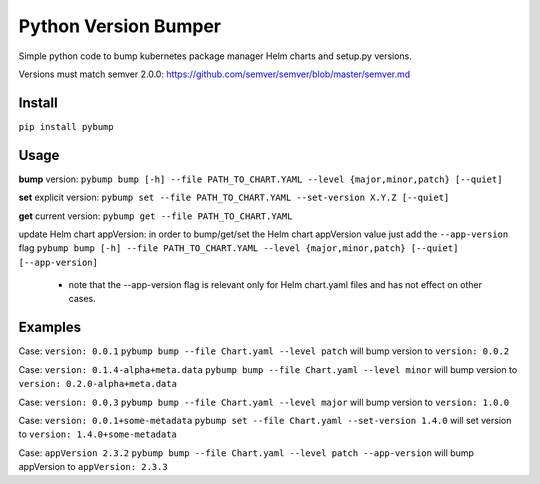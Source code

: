Python Version Bumper
=====================
.. image:: https://github.com/arielevs/pybump/workflows/Python%20package/badge.svg
    :alt: Build
    :target: https://pypi.org/project/pybump/

.. image:: https://img.shields.io/pypi/v/pybump.svg
    :alt: Version
    :target: https://pypi.org/project/pybump/

.. image:: https://img.shields.io/pypi/l/pybump.svg?colorB=blue
    :alt: License
    :target: https://pypi.org/project/pybump/

.. image:: https://img.shields.io/pypi/pyversions/pybump.svg
    :alt: Python Version
    :target: https://pypi.org/project/pybump/

Simple python code to bump kubernetes package manager Helm charts and setup.py versions.

Versions must match semver 2.0.0: https://github.com/semver/semver/blob/master/semver.md

Install
-------
``pip install pybump``

Usage
-----
**bump** version:
``pybump bump [-h] --file PATH_TO_CHART.YAML --level {major,minor,patch} [--quiet]``

**set** explicit version:
``pybump set --file PATH_TO_CHART.YAML --set-version X.Y.Z [--quiet]``

**get** current version:
``pybump get --file PATH_TO_CHART.YAML``

update Helm chart appVersion:
in order to bump/get/set the Helm chart appVersion value just add the ``--app-version`` flag
``pybump bump [-h] --file PATH_TO_CHART.YAML --level {major,minor,patch} [--quiet] [--app-version]``
 * note that the --app-version flag is relevant only for Helm chart.yaml files and has not effect on other cases.
Examples
--------

Case: ``version: 0.0.1``
``pybump bump --file Chart.yaml --level patch`` will bump version to ``version: 0.0.2``

Case: ``version: 0.1.4-alpha+meta.data``
``pybump bump --file Chart.yaml --level minor`` will bump version to ``version: 0.2.0-alpha+meta.data``

Case: ``version: 0.0.3``
``pybump bump --file Chart.yaml --level major`` will bump version to ``version: 1.0.0``

Case: ``version: 0.0.1+some-metadata``
``pybump set --file Chart.yaml --set-version 1.4.0`` will set version to ``version: 1.4.0+some-metadata``

Case: ``appVersion 2.3.2``
``pybump bump --file Chart.yaml --level patch --app-version`` will bump appVersion to ``appVersion: 2.3.3``
